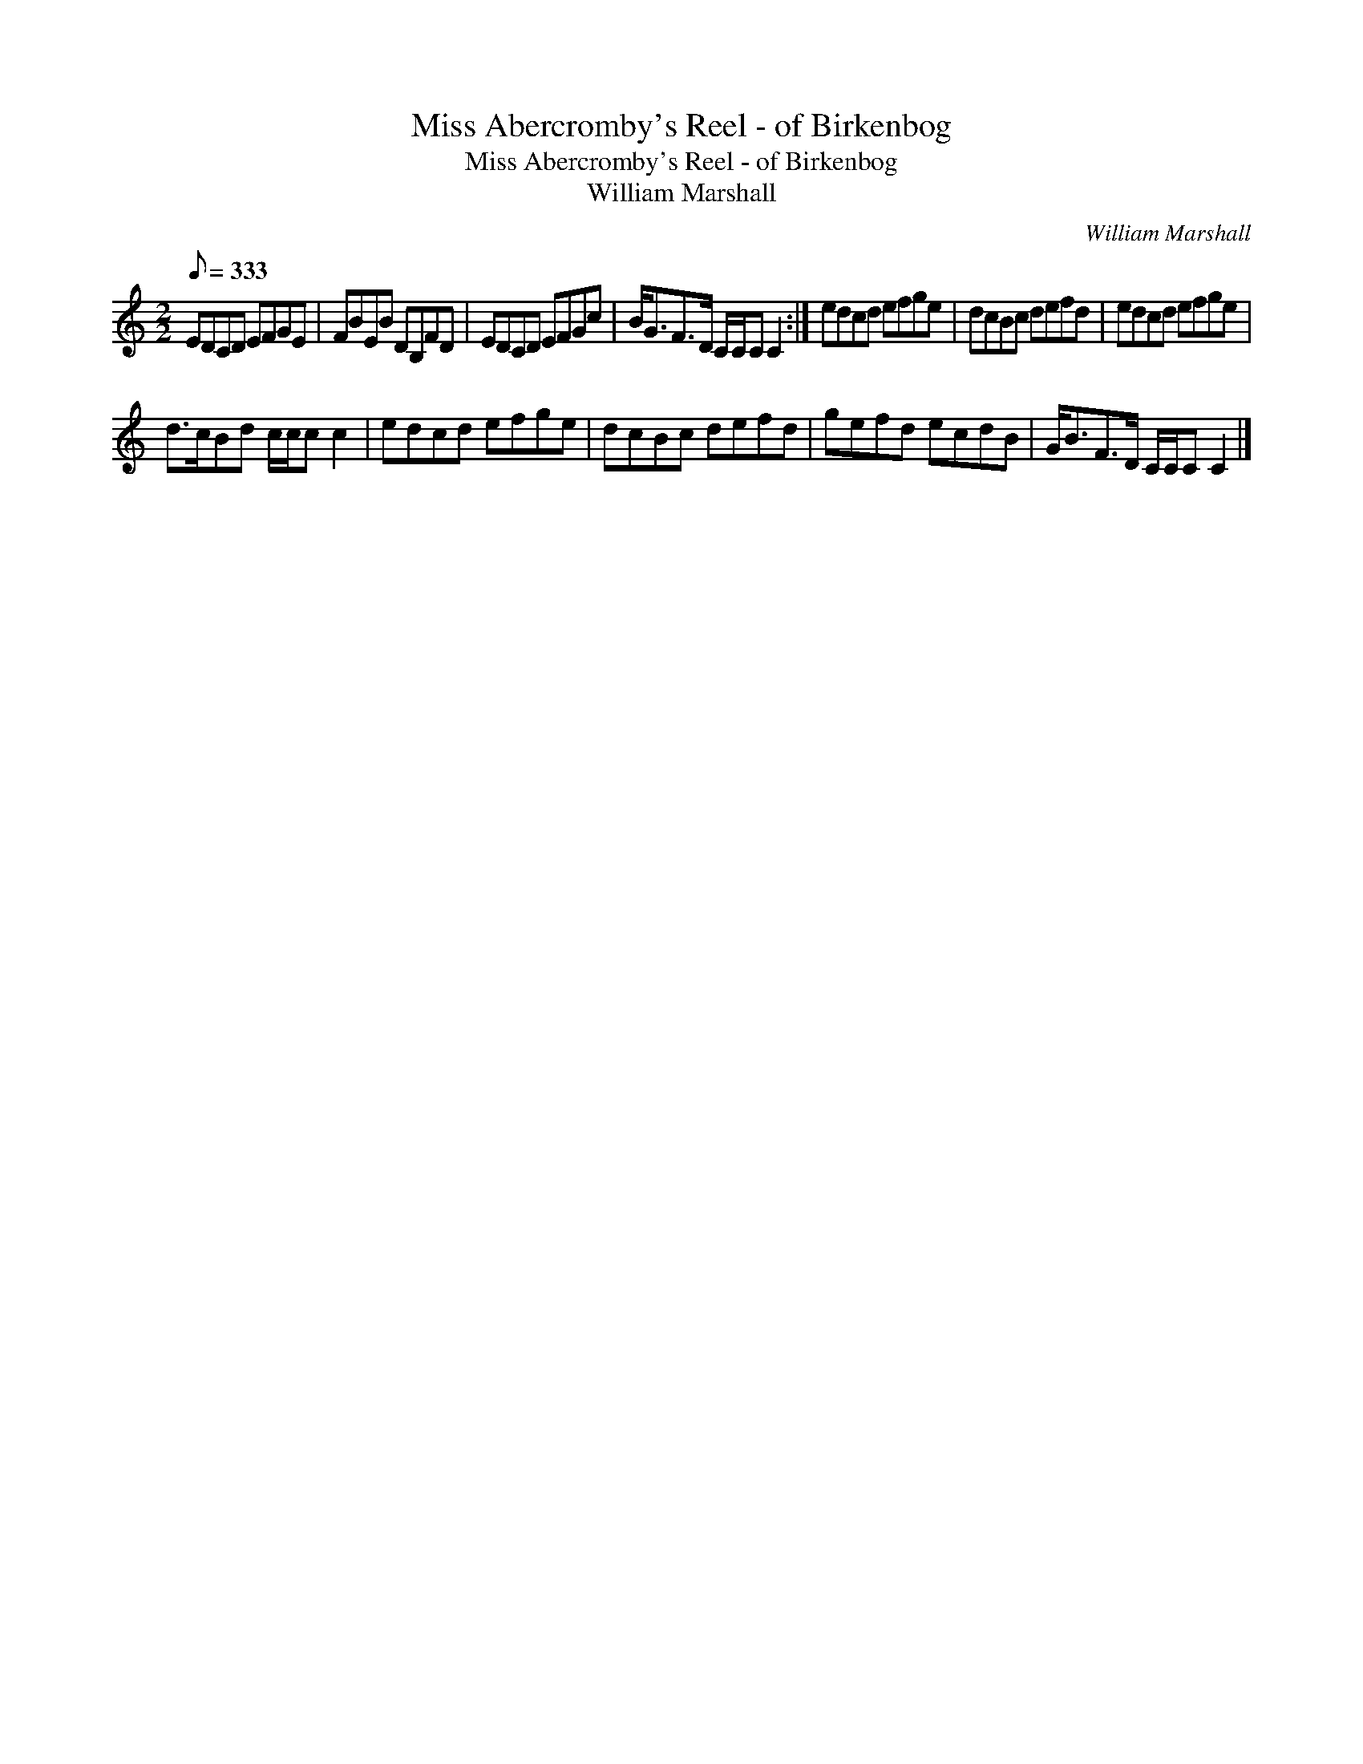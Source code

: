X:1
T:Miss Abercromby's Reel - of Birkenbog
T:Miss Abercromby's Reel - of Birkenbog
T:William Marshall
C:William Marshall
L:1/8
Q:1/8=333
M:2/2
K:C
V:1 treble 
V:1
 EDCD EFGE | FBEB DB,FD | EDCD EFGc | B<GF>D C/C/C C2 :| edcd efge | dcBc defd | edcd efge | %7
 d>cBd c/c/c c2 | edcd efge | dcBc defd | gefd ecdB | G<BF>D C/C/C C2 |] %12

